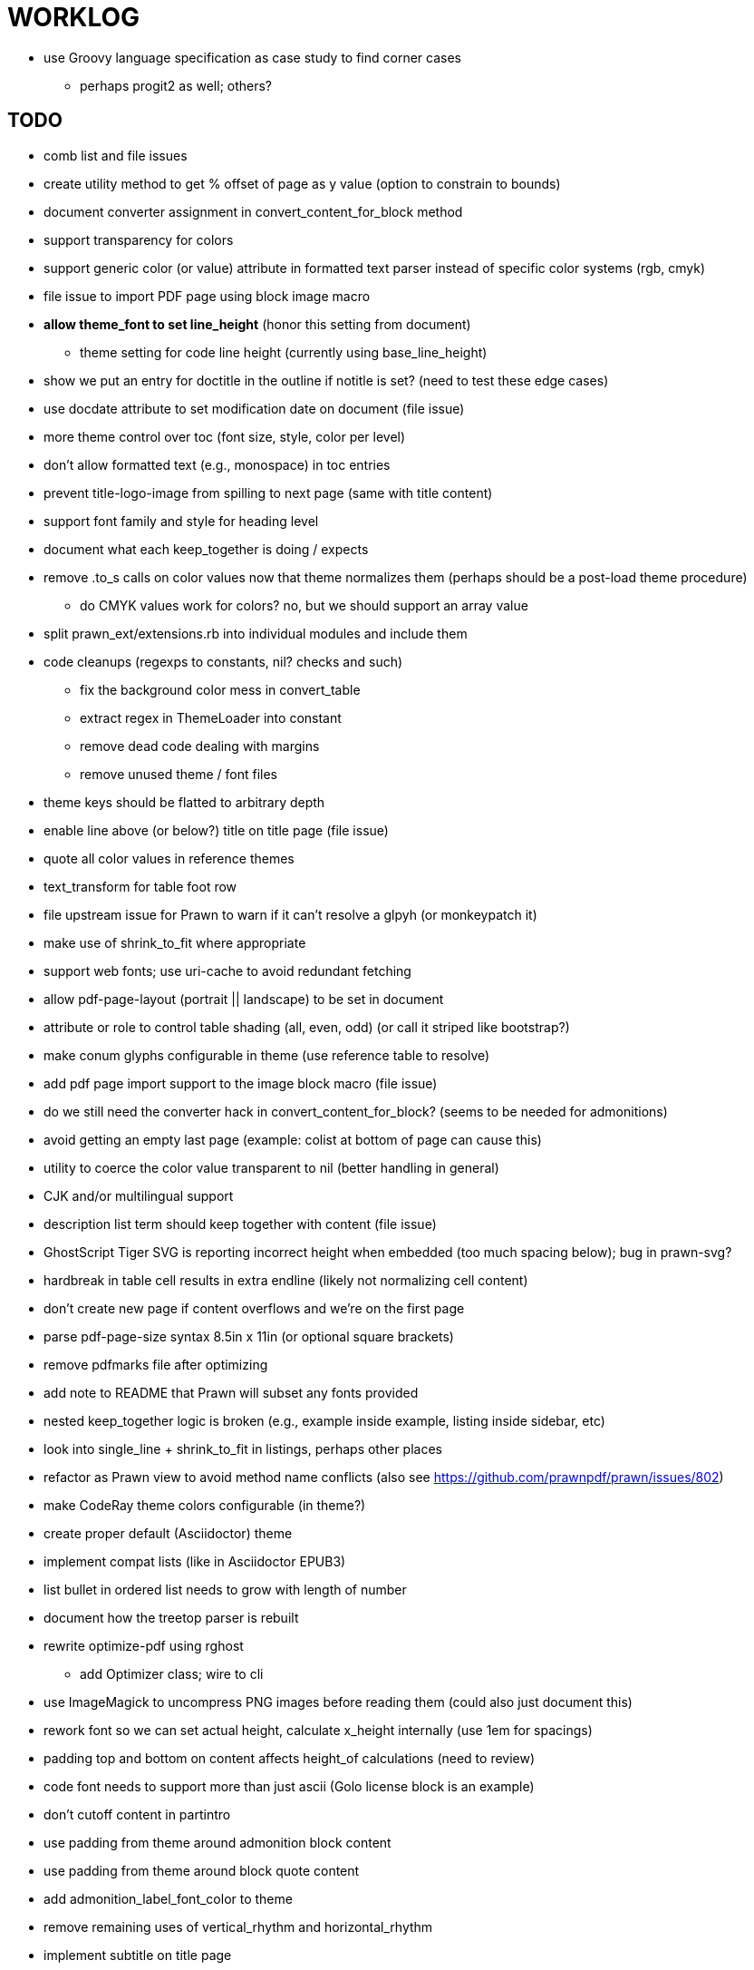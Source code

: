 = WORKLOG

* use Groovy language specification as case study to find corner cases
  - perhaps progit2 as well; others?

== TODO

* comb list and file issues

* create utility method to get % offset of page as y value (option to constrain to bounds)

* document converter assignment in convert_content_for_block method
* support transparency for colors
* support generic color (or value) attribute in formatted text parser instead of specific color systems (rgb, cmyk)
* file issue to import PDF page using block image macro
* **allow theme_font to set line_height** (honor this setting from document)
  - theme setting for code line height (currently using base_line_height)
* show we put an entry for doctitle in the outline if notitle is set? (need to test these edge cases)
* use docdate attribute to set modification date on document (file issue)
* more theme control over toc (font size, style, color per level)
* don't allow formatted text (e.g., monospace) in toc entries
* prevent title-logo-image from spilling to next page (same with title content)
* support font family and style for heading level
* document what each keep_together is doing / expects
* remove .to_s calls on color values now that theme normalizes them (perhaps should be a post-load theme procedure)
  - do CMYK values work for colors? no, but we should support an array value
* split prawn_ext/extensions.rb into individual modules and include them
* code cleanups (regexps to constants, nil? checks and such)
  - fix the background color mess in convert_table
  - extract regex in ThemeLoader into constant
  - remove dead code dealing with margins
  - remove unused theme / font files
* theme keys should be flatted to arbitrary depth
* enable line above (or below?) title on title page (file issue)
* quote all color values in reference themes
* text_transform for table foot row
* file upstream issue for Prawn to warn if it can't resolve a glpyh (or monkeypatch it)
* make use of shrink_to_fit where appropriate
* support web fonts; use uri-cache to avoid redundant fetching
* allow pdf-page-layout (portrait || landscape) to be set in document
* attribute or role to control table shading (all, even, odd) (or call it striped like bootstrap?)
* make conum glyphs configurable in theme (use reference table to resolve)
* add pdf page import support to the image block macro (file issue)
* do we still need the converter hack in convert_content_for_block? (seems to be needed for admonitions)
* avoid getting an empty last page (example: colist at bottom of page can cause this)
* utility to coerce the color value transparent to nil (better handling in general)
* CJK and/or multilingual support
* description list term should keep together with content (file issue)
* GhostScript Tiger SVG is reporting incorrect height when embedded (too much spacing below); bug in prawn-svg?
* hardbreak in table cell results in extra endline (likely not normalizing cell content)
* don't create new page if content overflows and we're on the first page
* parse pdf-page-size syntax 8.5in x 11in (or optional square brackets)
* remove pdfmarks file after optimizing
* add note to README that Prawn will subset any fonts provided
* nested keep_together logic is broken (e.g., example inside example, listing inside sidebar, etc)
* look into single_line + shrink_to_fit in listings, perhaps other places
* refactor as Prawn view to avoid method name conflicts (also see https://github.com/prawnpdf/prawn/issues/802)
* make CodeRay theme colors configurable (in theme?)
* create proper default (Asciidoctor) theme
* implement compat lists (like in Asciidoctor EPUB3)
* list bullet in ordered list needs to grow with length of number
* document how the treetop parser is rebuilt
* rewrite optimize-pdf using rghost
  - add Optimizer class; wire to cli
* use ImageMagick to uncompress PNG images before reading them (could also just document this)
* rework font so we can set actual height, calculate x_height internally (use 1em for spacings)
* padding top and bottom on content affects height_of calculations (need to review)
* code font needs to support more than just ascii (Golo license block is an example)
* don't cutoff content in partintro
* use padding from theme around admonition block content
* use padding from theme around block quote content
* add admonition_label_font_color to theme
* remove remaining uses of vertical_rhythm and horizontal_rhythm
* implement subtitle on title page
* allow cover images to be specified by theme as a fallback
* verify cover image exists; fail gracefully with warning
* using fallback fonts significantly slows down Prawn because it checks every letter every time (see https://github.com/prawnpdf/prawn/blob/master/lib/prawn/text/formatted/box.rb#L427-L434)
* print scratch.pdf file if verbose / trace mode is on in Asciidoctor
* introduce setting to indent section content
* design merge margin logic (like for admonition block)
* rename default theme to docbook theme, make default the Asciidoctor theme (should we have a base theme?)
* add callout subs when using CodeRay and when using color themes in Pygments
* allow relative font size for inline code to be set (perhaps a percentage or em value? there are problems with this in arranger)
* set defaults in ThemeLoader for required theme settings like prose_margin_top/bottom so we don't need fallbacks in code
* implement orphan sentences for paragraph
* apply line height metrics for table content
  - figure out how to adjust line height for monospaced cell content
  - figure out how to layout regular cell content to adjust for line height
* document the typeset_text methods very clearly
* fix shading on listing that spans more than one page
  - in general, need to deal w/ situation if content in dry run is large than one page
  - need to deal w/ situation if content in dry run is large than one page
* move check for node.title? inside layout_caption
* theme idea / tester: see sandbox/ebook-learn_version_control_with_git-SAMPLE.pdf
* make alternating page title position optional (via theme?)
* BUG: page numbers are off in Clojure Cookbook
* image in header / banner (need to implement a masthead)
* fix passthrough placeholders that get caught up in syntax highlighting (see https://github.com/asciidoctor/asciidoctor/blob/master/test/blocks_test.rb#L2258-L2277)
* we could eliminate some of the tags we're currently matching in the formatted text parser (e.g., link)
* add Preamble to TOC
* NOTE prawn-svg supports loading from a URI

* enable pagenums attribute by default (may require changes to how we handle attributes)
* start page numbering on first page if no title page

* implement quote style from default Asciidoctor stylesheet
* reorg Prawn extensions (see prawn-table for example)
* rename "theme" to "style"?
* restrict custom theme path to jail (or load from load_path)
* implement convert_toc
* can get orphan conum if starts on last line of page (fixed already?)
* only create title page if doctype=book
* disable monospace color in headings

* introduce method for start_initial_page?
* honor font defs in SVG (to get M+ 1p)
* callout matching in listing blocks is extremely fragile and doesn't handle two in one line
* make outline a document option (perhaps "outline" like "toc")
* shrink / squeeze source code to avoid wrapping (see original impl in nfjsmag, also shrink_to_fit)
* add bench/ directory for the script to test the speed of the formatted text parser
* start page numbering on page 1 (use /PageLabels reference to make i the title page number)
  - add this feature upstream to Prawn
* *report image only page w/ stamps corruption issue to Prawn*
* add /PageMode /UseOutlines
* what does fopub do to calculate scaling images? reduces width more?
* replace tabs with spaces in source code (Asciidoctor core change?)
* preamble on separate page?
* part on separate page for book doctype? (which other sections?)
* make default image scale width a theme setting
* cli arguments
  - theme (pdf-style, pdf-stylesdir)
  - enable/disable writing pdfmarks file
  - optimize-pdf
* section numbering
* implement footnotes correctly
* image border
* table footer
* flesh out outline more
* flesh out title page more
  - document subtitle (partially solved)
* don't create title page for article doctype
* chapter name in footer (need a proper hook for writing to the footer; perhaps also template in theme for footer text)
* implement toc and activate if toc is set on document (need to reorder pages)
* inline image
* callbacks for title page, new part, new chapter, etc
* split out render methods for chapter, part, section, etc
* custom subs in verbatim blocks
* captions/titles on all blocks that support them
* make font size and character spacing scaling of inline code part of theme
* might be able to avoid dry run for listing/literal in obvious cases
* implement index of index terms
* bw theme for CodeRay to match output of Pygments bw
* inline tabs should be replaced in layout_prose (etc) when normalize is enabled

* use treetop to parse and evaluate theme file
* make source code highlighting theme configurable (should be now, but has problems with conums)
* use or don't use pad method? check performance

== Documentation

* control page numbering using pagenums attribute
* "Incorrect number of arguments in 'SCN' command" happens when you add a stamp to an imported page
* be mindful that layout_prose adds margin to bottom of content by default (important when working in a bounding box)

== Usage Optimizations

* uncompress PNG files
* avoid the fallback font if possible (use full fonts in your theme)

== Open Questions

== Design

* remove/reduce padding above heading at start of page?
* Default line height?
* Heading font family / size / color
* Should the heading sizes be calculated according to the default font size?
* Page margins
* Body indentation?
* Size of masthead / footer
* Line separating masthead / footer?
* Separate title page
* Start chapter on new page?
* Special layout for chapter page?

=== Theme

* keep or drop base_ prefix in theme?
* does font_size_h* belong in headings section or base?
* how should we define custom fonts and paths to them?
* allow # in front of font color in theme file?

== Resources

* https://code.google.com/p/origami-pdf/[Origami PDF: A PDF inspection library]
* https://github.com/a1ee9b/PrintPretty[A theme for PDF designed for printing]
